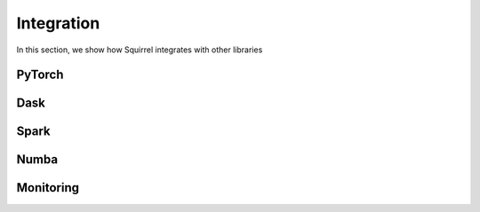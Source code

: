 Integration
===========
In this section, we show how Squirrel integrates with other libraries

PyTorch
--------------------

Dask
--------------------

Spark
---------------------

Numba
--------------------

Monitoring
---------------------

